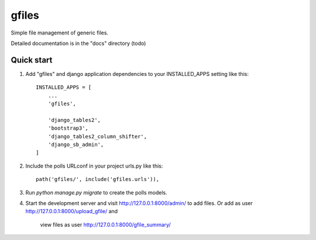 =====
gfiles
=====

Simple file management of generic files.

Detailed documentation is in the "docs" directory (todo)

Quick start
-----------

1. Add "gfiles" and django application dependencies to your INSTALLED_APPS setting like this::

    INSTALLED_APPS = [
        ...
        'gfiles',

        'django_tables2',
        'bootstrap3',
        'django_tables2_column_shifter',
        'django_sb_admin',
    ]

2. Include the polls URLconf in your project urls.py like this::

    path('gfiles/', include('gfiles.urls')),

3. Run `python manage.py migrate` to create the polls models.

4. Start the development server and visit http://127.0.0.1:8000/admin/
   to add files. Or add as user http://127.0.0.1:8000/upload_gfile/ and
    view files as user http://127.0.0.1:8000/gfile_summary/
